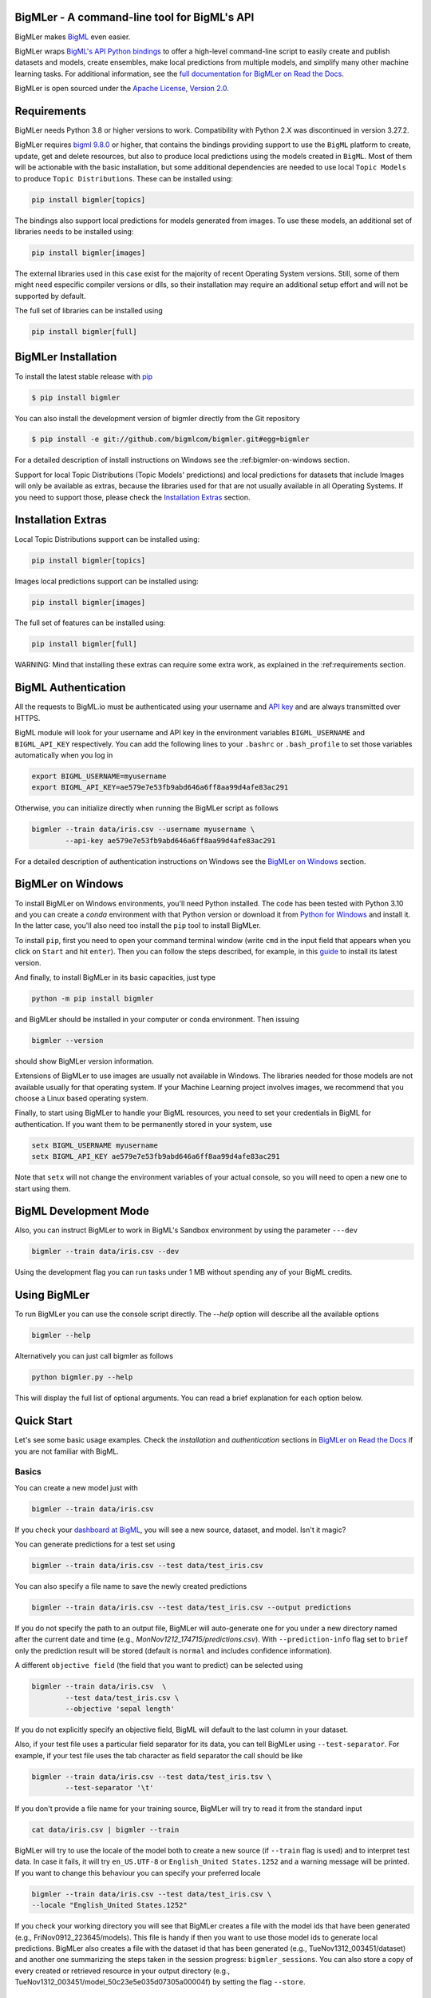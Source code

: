BigMLer - A command-line tool for BigML's API
=============================================

BigMLer makes `BigML <https://bigml.com>`_ even easier.

BigMLer wraps `BigML's API Python bindings <http://bigml.readthedocs.org>`_  to
offer a high-level command-line script to easily create and publish datasets
and models, create ensembles,
make local predictions from multiple models, and simplify many other machine
learning tasks. For additional information, see
the
`full documentation for BigMLer on Read the Docs <http://bigmler.readthedocs.org>`_.

BigMLer is open sourced under the `Apache License, Version
2.0 <http://www.apache.org/licenses/LICENSE-2.0.html>`_.

Requirements
============

BigMLer needs Python 3.8 or higher versions to work.
Compatibility with Python 2.X was discontinued in version 3.27.2.

BigMLer requires `bigml 9.8.0 <https://github.com/bigmlcom/python>`_  or
higher, that contains the bindings providing support to use the ``BigML``
platform to create, update, get and delete resources,
but also to produce local predictions using the
models created in ``BigML``. Most of them will be actionable with the basic
installation, but some additional dependencies are needed
to use local ``Topic Models`` to produce ``Topic Distributions``. These can
be installed using:

.. code-block:: bash

    pip install bigmler[topics]

The bindings also support local predictions for models generated from images.
To use these models, an additional set of libraries needs to be installed
using:

.. code-block:: bash

    pip install bigmler[images]

The external libraries used in this case exist for the majority of recent
Operating System versions. Still, some of them might need especific
compiler versions or dlls, so their installation may require an additional
setup effort and will not be supported by default.

The full set of libraries can be installed using

.. code-block:: bash

    pip install bigmler[full]


BigMLer Installation
====================

To install the latest stable release with
`pip <http://www.pip-installer.org/>`_

.. code-block:: bash

    $ pip install bigmler

You can also install the development version of bigmler directly
from the Git repository

.. code-block:: bash

    $ pip install -e git://github.com/bigmlcom/bigmler.git#egg=bigmler

For a detailed description of install instructions on Windows see the
:ref:bigmler-on-windows section.

Support for local Topic Distributions (Topic Models' predictions)
and local predictions for datasets that include Images will only be
available as extras, because the libraries used for that are not
usually available in all Operating Systems. If you need to support those,
please check the `Installation Extras <#installation-extras>`_ section.

Installation Extras
===================

Local Topic Distributions support can be installed using:

.. code-block:: bash

    pip install bigmler[topics]

Images local predictions support can be installed using:

.. code-block:: bash

    pip install bigmler[images]

The full set of features can be installed using:

.. code-block:: bash

    pip install bigmler[full]


WARNING: Mind that installing these extras can require some extra work, as
explained in the :ref:requirements section.

BigML Authentication
====================

All the requests to BigML.io must be authenticated using your username
and `API key <https://bigml.com/account/apikey>`_ and are always
transmitted over HTTPS.

BigML module will look for your username and API key in the environment
variables ``BIGML_USERNAME`` and ``BIGML_API_KEY`` respectively. You can
add the following lines to your ``.bashrc`` or ``.bash_profile`` to set
those variables automatically when you log in

.. code-block:: bash

    export BIGML_USERNAME=myusername
    export BIGML_API_KEY=ae579e7e53fb9abd646a6ff8aa99d4afe83ac291

Otherwise, you can initialize directly when running the BigMLer
script as follows

.. code-block:: bash

    bigmler --train data/iris.csv --username myusername \
            --api-key ae579e7e53fb9abd646a6ff8aa99d4afe83ac291

For a detailed description of authentication instructions on Windows see the
`BigMLer on Windows <#bigmler-on-windows>`_ section.


BigMLer on Windows
==================

To install BigMLer on Windows environments, you'll need Python installed.
The code has been tested with Python 3.10 and you can create a *conda*
environment with that Python version or download it from `Python for Windows
<http://www.python.org/download/>`_ and install it. In the latter case, you'll
also need too install the ``pip`` tool to install BigMLer.

To install ``pip``, first you need to open your command terminal window
(write ``cmd`` in
the input field that appears when you click on ``Start`` and hit ``enter``).
Then you can follow the steps described, for example, in this `guide
<https://monovm.com/blog/how-to-install-pip-on-windows-linux/#How-to-install-PIP-on-Windows?-[A-Step-by-Step-Guide]>`_
to install its latest version.

And finally, to install BigMLer in its basic capacities, just type

.. code-block:: bash

    python -m pip install bigmler

and BigMLer should be installed in your computer or conda environment. Then
issuing

.. code-block:: bash

    bigmler --version

should show BigMLer version information.

Extensions of BigMLer to use images are usually not available in Windows.
The libraries needed for those models are not available usually for that
operating system. If your Machine Learning project involves images, we
recommend that you choose a Linux based operating system.

Finally, to start using BigMLer to handle your BigML resources, you need to
set your credentials in BigML for authentication. If you want them to be
permanently stored in your system, use

.. code-block:: bash

    setx BIGML_USERNAME myusername
    setx BIGML_API_KEY ae579e7e53fb9abd646a6ff8aa99d4afe83ac291

Note that ``setx`` will not change the environment variables of your actual
console, so you will need to open a new one to start using them.


BigML Development Mode
======================

Also, you can instruct BigMLer to work in BigML's Sandbox
environment by using the parameter ``---dev``

.. code-block:: bash

    bigmler --train data/iris.csv --dev

Using the development flag you can run tasks under 1 MB without spending any of
your BigML credits.

Using BigMLer
=============

To run BigMLer you can use the console script directly. The `--help` option will
describe all the available options

.. code-block:: bash

    bigmler --help

Alternatively you can just call bigmler as follows

.. code-block:: bash

    python bigmler.py --help

This will display the full list of optional arguments. You can read a brief
explanation for each option below.

Quick Start
===========

Let's see some basic usage examples. Check the `installation` and `authentication`
sections in `BigMLer on Read the Docs <http://bigmler.readthedocs.org>`_ if
you are not familiar with BigML.

Basics
------

You can create a new model just with

.. code-block:: bash

    bigmler --train data/iris.csv

If you check your `dashboard at BigML <https://bigml.com/dashboard>`_, you will
see a new source, dataset, and model. Isn't it magic?

You can generate predictions for a test set using

.. code-block:: bash

    bigmler --train data/iris.csv --test data/test_iris.csv

You can also specify a file name to save the newly created predictions

.. code-block:: bash

    bigmler --train data/iris.csv --test data/test_iris.csv --output predictions

If you do not specify the path to an output file, BigMLer will auto-generate
one for you under a
new directory named after the current date and time
(e.g., `MonNov1212_174715/predictions.csv`).
With ``--prediction-info``
flag set to ``brief`` only the prediction result will be stored (default is
``normal`` and includes confidence information).

A different ``objective field`` (the field that you want to predict) can
be selected using

.. code-block:: bash

    bigmler --train data/iris.csv  \
            --test data/test_iris.csv \
            --objective 'sepal length'

If you do not explicitly specify an objective field, BigML will
default to the last
column in your dataset.

Also, if your test file uses a particular field separator for its data,
you can tell BigMLer using ``--test-separator``.
For example, if your test file uses the tab character as field separator the
call should be like

.. code-block:: bash

    bigmler --train data/iris.csv --test data/test_iris.tsv \
            --test-separator '\t'

If you don't provide a file name for your training source, BigMLer will try to
read it from the standard input

.. code-block:: bash

    cat data/iris.csv | bigmler --train

BigMLer will try to use the locale of the model both to create a new source
(if ``--train`` flag is used) and to interpret test data. In case
it fails, it will try ``en_US.UTF-8``
or ``English_United States.1252`` and a warning message will be printed.
If you want to change this behaviour you can specify your preferred locale

.. code-block:: bash

    bigmler --train data/iris.csv --test data/test_iris.csv \
    --locale "English_United States.1252"

If you check your working directory you will see that BigMLer creates a file
with the
model ids that have been generated (e.g., FriNov0912_223645/models).
This file is handy if then you want to use those model ids to generate local
predictions. BigMLer also creates a file with the dataset id that has been
generated (e.g., TueNov1312_003451/dataset) and another one summarizing
the steps taken in the session progress: ``bigmler_sessions``. You can also
store a copy of every created or retrieved resource in your output directory
(e.g., TueNov1312_003451/model_50c23e5e035d07305a00004f) by setting the flag
``--store``.

Prior Versions Compatibility Issues
-----------------------------------

BigMLer will accept flags written with underscore as word separator like
``--clear_logs`` for compatibility with prior versions. Also ``--field-names``
is accepted, although the more complete ``--field-attributes`` flag is
preferred. ``--stat_pruning`` and ``--no_stat_pruning`` are discontinued
and their effects can be achived by setting the actual ``--pruning`` flag
to ``statistical`` or ``no-pruning`` values respectively.

Running the Tests
-----------------

The tests will be run using `pytest <https://docs.pytest.org/en/7.2.x/>`_.
You'll need to set up your authentication
via environment variables, as explained in the authentication section.
Also some of the tests need other environment
variables like ``BIGML_ORGANIZATION`` to test calls when used by Organization
members and ``BIGML_EXTERNAL_CONN_HOST``, ``BIGML_EXTERNAL_CONN_PORT``,
``BIGML_EXTERNAL_CONN_DB``, ``BIGML_EXTERNAL_CONN_USER``,
``BIGML_EXTERNAL_CONN_PWD`` and ``BIGML_EXTERNAL_CONN_SOURCE``
in order to test external data connectors.

With that in place, you can run the test suite simply by issuing

.. code-block:: bash

    $ pytest

Additional Information
----------------------

For additional information, see
the `full documentation for BigMLer on Read the Docs <http://bigmler.readthedocs.org>`_.


Support
=======

Please report problems and bugs to our `BigML.io issue
tracker <https://github.com/bigmlcom/io/issues>`_.

Discussions about the different bindings take place in the general
`BigML mailing list <http://groups.google.com/group/bigml>`_.
